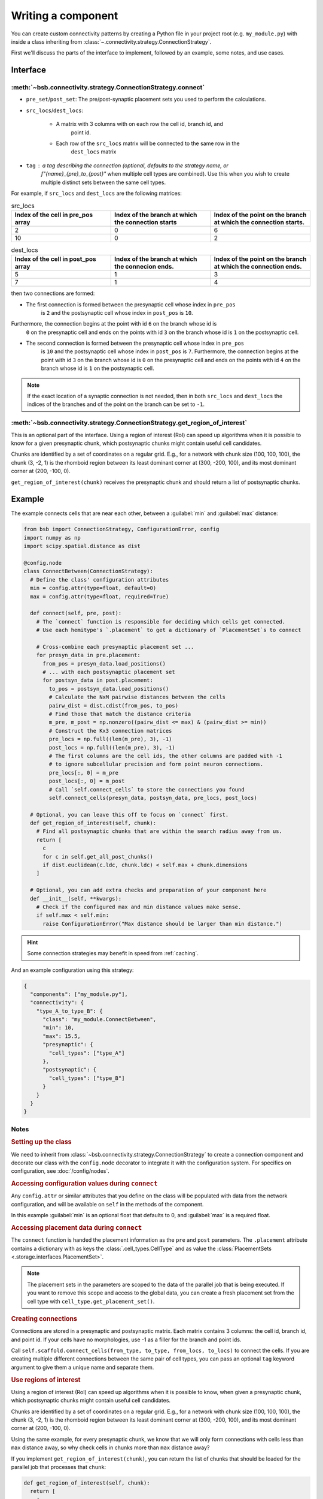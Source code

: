 ===================
Writing a component
===================

.. bsb_component_intro::

You can create custom connectivity patterns by creating a Python file in your project
root (e.g. ``my_module.py``) with inside a class inheriting from
:class:`~.connectivity.strategy.ConnectionStrategy`.

First we'll discuss the parts of the interface to implement, followed by an example, some
notes, and use cases.

Interface
---------

:meth:`~bsb.connectivity.strategy.ConnectionStrategy.connect`
~~~~~~~~~~~~~~~~~~~~~~~~~~~~~~~~~~~~~~~~~~~~~~~~~~~~~~~~~~~~~

* ``pre_set``/``post_set``: The pre/post-synaptic placement sets you used to perform the calculations.
* ``src_locs``/``dest_locs``:

   * A matrix with 3 columns with on each row the cell id, branch id, and
      point id.
   * Each row of the ``src_locs`` matrix will be connected to the same row in the
      ``dest_locs`` matrix

* ``tag`` : a tag describing the connection (optional, defaults to the strategy name, or
   `f"{name}_{pre}_to_{post}"` when multiple cell types are combined). Use this when you
   wish to create multiple distinct sets between the same cell types.

For example, if ``src_locs`` and ``dest_locs`` are the following matrices:

.. list-table:: src_locs
   :widths: 75 75 75
   :header-rows: 1

   * - Index of the cell in pre_pos array
     - Index of the branch at which the connection starts
     - Index of the point on the branch at which the connection starts.
   * - 2
     - 0
     - 6
   * - 10
     - 0
     - 2


.. list-table:: dest_locs
   :widths: 75 75 75
   :header-rows: 1

   * - Index of the cell in post_pos array
     - Index of the branch at which the connecion ends.
     - Index of the point on the branch at which the connection ends.
   * - 5
     - 1
     - 3
   * - 7
     - 1
     - 4

then two connections are formed:

* The first connection is formed between the presynaptic cell whose index in ``pre_pos``
   is ``2`` and the postsynaptic cell whose index in ``post_pos`` is ``10``.

Furthermore, the connection begins at the point with id ``6`` on the branch whose id is
   ``0`` on the presynaptic cell and ends on the points with id ``3`` on the branch whose
   id is ``1`` on the postsynaptic cell.

* The second connection is formed between the presynaptic cell whose index in ``pre_pos``
   is ``10`` and the postsynaptic cell whose index in ``post_pos`` is ``7``. Furthermore,
   the connection begins at the point with id ``3`` on the branch whose id is ``0`` on the
   presynaptic cell and ends on the points with id ``4`` on the branch whose id is ``1``
   on the postsynaptic cell.

.. note::
  If the exact location of a synaptic connection is not needed, then in both ``src_locs``
  and ``dest_locs`` the indices of the branches and of the point on the branch can be set
  to ``-1``.

:meth:`~bsb.connectivity.strategy.ConnectionStrategy.get_region_of_interest`
~~~~~~~~~~~~~~~~~~~~~~~~~~~~~~~~~~~~~~~~~~~~~~~~~~~~~~~~~~~~~~~~~~~~~~~~~~~~

This is an optional part of the interface. Using a region of interest (RoI) can speed
up algorithms when it is possible to know for a given presynaptic chunk, which
postsynaptic chunks might contain useful cell candidates.

Chunks are identified by a set of coordinates on a regular grid. E.g., for
a network with chunk size (100, 100, 100), the chunk (3, -2, 1) is the rhomboid region
between its least dominant corner at (300, -200, 100), and its most dominant corner at
(200, -100, 0).

``get_region_of_interest(chunk)`` receives the presynaptic chunk and should return a list
of postsynaptic chunks.

Example
-------

The example connects cells that are near each other, between a :guilabel:`min` and :guilabel:`max` distance:

.. code-block:: python

  from bsb import ConnectionStrategy, ConfigurationError, config
  import numpy as np
  import scipy.spatial.distance as dist

  @config.node
  class ConnectBetween(ConnectionStrategy):
    # Define the class' configuration attributes
    min = config.attr(type=float, default=0)
    max = config.attr(type=float, required=True)

    def connect(self, pre, post):
      # The `connect` function is responsible for deciding which cells get connected.
      # Use each hemitype's `.placement` to get a dictionary of `PlacementSet`s to connect

      # Cross-combine each presynaptic placement set ...
      for presyn_data in pre.placement:
        from_pos = presyn_data.load_positions()
        # ... with each postsynaptic placement set
        for postsyn_data in post.placement:
          to_pos = postsyn_data.load_positions()
          # Calculate the NxM pairwise distances between the cells
          pairw_dist = dist.cdist(from_pos, to_pos)
          # Find those that match the distance criteria
          m_pre, m_post = np.nonzero((pairw_dist <= max) & (pairw_dist >= min))
          # Construct the Kx3 connection matrices
          pre_locs = np.full((len(m_pre), 3), -1)
          post_locs = np.full((len(m_pre), 3), -1)
          # The first columns are the cell ids, the other columns are padded with -1
          # to ignore subcellular precision and form point neuron connections.
          pre_locs[:, 0] = m_pre
          post_locs[:, 0] = m_post
          # Call `self.connect_cells` to store the connections you found
          self.connect_cells(presyn_data, postsyn_data, pre_locs, post_locs)

    # Optional, you can leave this off to focus on `connect` first.
    def get_region_of_interest(self, chunk):
      # Find all postsynaptic chunks that are within the search radius away from us.
      return [
        c
        for c in self.get_all_post_chunks()
        if dist.euclidean(c.ldc, chunk.ldc) < self.max + chunk.dimensions
      ]

    # Optional, you can add extra checks and preparation of your component here
    def __init__(self, **kwargs):
      # Check if the configured max and min distance values make sense.
      if self.max < self.min:
        raise ConfigurationError("Max distance should be larger than min distance.")

.. hint::

  Some connection strategies may benefit in speed from :ref:`caching`.

And an example configuration using this strategy:

.. code-block:: json

  {
    "components": ["my_module.py"],
    "connectivity": {
      "type_A_to_type_B": {
        "class": "my_module.ConnectBetween",
        "min": 10,
        "max": 15.5,
        "presynaptic": {
          "cell_types": ["type_A"]
        },
        "postsynaptic": {
          "cell_types": ["type_B"]
        }
      }
    }
  }

Notes
~~~~~

.. rubric:: Setting up the class

We need to inherit from :class:`~bsb.connectivity.strategy.ConnectionStrategy` to create a
connection component and decorate our class with the ``config.node`` decorator to
integrate it with the configuration system. For specifics on configuration, see
:doc:`/config/nodes`.

.. rubric:: Accessing configuration values during ``connect``

Any ``config.attr`` or similar attributes that you define on the class will be populated
with data from the network configuration, and will be available on ``self`` in the
methods of the component.

In this example :guilabel:`min` is an optional float that defaults to 0, and
:guilabel:`max` is a required float.

.. rubric:: Accessing placement data during ``connect``

The ``connect`` function is handed the placement information as the ``pre`` and ``post``
parameters. The ``.placement`` attribute contains a dictionary with as keys the
:class:`.cell_types.CellType` and as value the
:class:`PlacementSets <.storage.interfaces.PlacementSet>`.

.. note::
  The placement sets in the parameters are scoped to the data of the parallel job that is
  being executed. If you want to remove this scope and access to the global data, you can
  create a fresh placement set from the cell type with ``cell_type.get_placement_set()``.

.. rubric:: Creating connections

Connections are stored in a presynaptic and postsynaptic matrix. Each matrix contains 3
columns: the cell id, branch id, and point id. If your cells have no morphologies, use -1
as a filler for the branch and point ids.

Call ``self.scaffold.connect_cells(from_type, to_type, from_locs, to_locs)`` to connect
the cells. If you are creating multiple different connections between the same pair of cell
types, you can pass an optional ``tag`` keyword argument to give them a unique name and
separate them.

.. rubric:: Use regions of interest

Using a region of interest (RoI) can speed up algorithms when it is possible to know,
when given a presynaptic chunk, which postsynaptic chunks might contain useful cell
candidates.

Chunks are identified by a set of coordinates on a regular grid. E.g., for
a network with chunk size (100, 100, 100), the chunk (3, -2, 1) is the rhomboid region
between its least dominant corner at (300, -200, 100), and its most dominant corner at
(200, -100, 0).

Using the same example, for every presynaptic chunk, we know that we will only form
connections with cells less than ``max`` distance away, so why check cells in chunks more
than ``max`` distance away?

If you implement ``get_region_of_interest(chunk)``, you can return the list of chunks that
should be loaded for the parallel job that processes that ``chunk``:

.. code-block:: python

  def get_region_of_interest(self, chunk):
    return [
      c
      for c in self.get_all_post_chunks()
      if dist.euclidean(c.ldc, chunk.ldc) < self.max + chunk.dimensions
    ]

Connecting point-like cells
---------------------------
Suppose we want to connect Golgi cells and granule cells, without storing information
about the exact positions of the synapses (we may want to consider cells as point-like
objects, as in NEST). We want to write a class called ``ConnectomeGolgiGranule`` that
connects a Golgi cell to a granule cell if their distance is less than 100 micrometers
(see the configuration block above).

First we define the class ``ConnectomeGolgiGlomerulus`` and we specify that we require
to be configured with a :guilabel:`radius` and :guilabel:`divergence` attribute.

.. code-block:: python

  @config.node
  class ConnectomeGolgiGlomerulus(ConnectionStrategy):
      # Read vars from the configuration file
      radius = config.attr(type=int, required=True)
      divergence = config.attr(type=int, required=True)

Now we need to write the ``get_region_of_interest`` method. For a given chunk we want
all the neighbouring chunks in which we can find the presynaptic cells at less than 50
micrometers. Such cells are contained for sure in the chunks which are less than 50
micrometers away from the current chunk.

.. code-block:: python

    def get_region_of_interest(self, chunk):
      # We get the ConnectivitySet of golgi_to_granule
      cs = self.network.get_connectivity_set(tag="golgi_to_granule")
      # We get the coordinates of all the chunks
      chunks = ct.get_placement_set().get_all_chunks()
      # We define an empty list in which we shall add the chunks of interest
      selected_chunks = []
      # We look for chunks which are less than radius away from the current one
      for c in chunks:
        dist = np.sqrt(
          np.power((chunk[0] - c[0]) * chunk.dimensions[0], 2)
            + np.power((chunk[1]  - c[1]) * chunk.dimensions[1], 2)
            + np.power((chunk[2]  - c[2]) * chunk.dimensions[2], 2)
        )
        # We select only the chunks satisfying the condition
        if (dist < self.radius):
            selected_chunks.append(Chunk([c[0], c[1], c[2]], chunk.dimensions))
      return selected_chunks

Now we're ready to write the ``connect`` method:

.. code-block:: python

    def connect(self, pre, post):
      # This strategy connects every combination pair of the configured presynaptic to postsynaptic cell types.
      # We will tackle each pair's connectivity inside of our own `_connect_type` helper method.
      for pre_ps in pre.placement:
          for post_ps in post.placement:
              # The hemitype collection's `placement` is a dictionary mapping each cell type to a placement set with all
              # cells being processed in this parallel job. So call our own `_connect_type` method with each pre-post combination
              self._connect_type(pre_ps, post_ps)

      def _connect_type(self, pre_ps, post_ps):
        # This is the inner function that calculates the connectivity matrix for a pre-post cell type pair
        # We start by loading the cell position matrices (Nx3)
        golgi_pos = pre_ps.load_positions()
        granule_pos = post_ps.load_positions()
        n_glomeruli = len(glomeruli_pos)
        n_golgi = len(golgi_pos)
        n_conn = n_glomeruli * n_golgi
        # For the sake of speed we define two arrays pre_locs and post_locs of length n_conn
        # (the maximum number of connections which can be made) to store the connections information,
        # even if we will not use all the entries of arrays.
        # We keep track of how many entries we actually employ, namely how many connection
        # we made, using the variable ptr. For example if we formed 4 connections the useful
        # data lie in the first 4 elements
        pre_locs = np.full((n_conn, 3), -1, dtype=int)
        post_locs = np.full((n_conn, 3), -1, dtype=int)
        ptr = 0
        # We select the cells to connect according to our connection rule.
        for i, golgi in enumerate(golgi_pos):
          # We compute the distance between the current Golgi cell and all the granule cells in the region of interest.
          dist = np.sqrt(
                      np.power(golgi[0] - granule_pos[0], 2)
                      + np.power(golgi[1] - granule_pos[1], 2)
                      + np.power(golgi[2] - granule_pos[2], 2)
                  )
          # We select all the granule cells which are less than 100 micrometers away up to the divergence value.
          # For the sake of simplicity in this example we assume to find at least 40 candidates satisfying the condition.
          granule_close_enough = dist < self.radius

          # We find the indices of the 40 closest granule cells
          to_connect_ids = np.argsort(granule_close_enough)[0:self.divergence]

          # Since we are interested in connecting point-like cells, we do not need to store
          # info about the precise position on the dendrites or axons;
          # It is enough to store which presynaptic cell is connected to
          # certain postsynaptic cells, namely the first entry of both `pre_set` and `post_set`.

          # The index of the presynaptic cell in the `golgi_pos` array is `i`
          pre_set[ptr:ptr+self.divergence,0] = i
          # We store in post_set the indices of the postsynaptic cells we selected before.
          post_set[ptr:ptr+self.divergence,0] = to_connect_ids
          ptr += to_be_connected

        # Now we connect the cells according to the information stored in `src_locs` and `dest_locs`
        # calling the `connect_cells` method.
        self.connect_cells(pre_set, post_set, src_locs, dest_locs)

Connections between a detailed cell and a point-like cell
---------------------------------------------------------

If we have a detailed morphology of the pre- or postsynaptic cells we can specify where
to form the connection. Suppose we want to connect Golgi cells to glomeruli specifying
the position of the connection on the Golgi cell axon. In this example we form a
connection on the closest point to a glomerulus. First, we need to specify the type of
neurites that we want to consider on the morphologies when forming synapses. We can do
this in the configuration file, using the:guilabel:`morphology_labels` attribute on the
``connectivity.*.postsynaptic`` (or ``presynaptic``) node:

.. code-block:: json

  "golgi_to_granule": {
        "strategy": "cerebellum.connectome.golgi_granule.ConnectomeGolgiGranule",
        "radius": 100,
        "convergence": 40,
        "presynaptic": {
          "cell_types": ["glomerulus"]
        },
        "postsynaptic": {
          "cell_types": ["golgi_cell"],
          "morphology_labels" : ["basal_dendrites"]
        }
      }

The :meth:`~bsb.connectivity.strategy.ConnectionStrategy.get_region_of_interest` is
analogous to the previous example, so we focus only on the
:meth:`~bsb.connectivity.strategy.ConnectionStrategy.connect` method.

.. code-block:: python

    def connect(self, pre, post):
      for pre_ps in pre.placement:
          for post_ps in post.placement:
              self._connect_type(pre_ps, post_ps)

      def _connect_type(self, pre_ps, post_ps):
        # We store the positions of the pre and post synaptic cells.
        golgi_pos = pre_ps.load_positions()
        glomeruli_pos = post_ps.load_positions()
        n_glomeruli = len(glomeruli_pos)
        n_golgi = len(golgi_pos)
        max_conn = n_glomeruli * n_golgi
        # We define two arrays of length `max_conn ` to store the connections,
        # even if we will not use all the entries of arrays, for the sake of speed.
        pre_locs = np.full((max_conn , 3), -1, dtype=int)
        post_locs = np.full((max_conn , 3), -1, dtype=int)
        # `ptr` keeps track of how many connections we've made so far.
        ptr = 0

        # Cache morphologies and generate the morphologies iterator.
        morpho_set = post_ps.load_morphologies()
        golgi_morphos = morpho_set.iter_morphologies(cache=True, hard_cache=True)

        # Loop through all the Golgi cells
        for i, golgi, morpho in zip(itertools.count(), golgi_pos, golgi_morphos):

            # We compute the distance between the current Golgi cell and all the glomeruli,
            # then select the good ones.
            dist = np.sqrt(
                np.power(golgi[0] - glomeruli_pos[:, 0], 2)
                + np.power(golgi[1] - glomeruli_pos[:, 1], 2)
                + np.power(golgi[2] - glomeruli_pos[:, 2], 2)
            )

            to_connect_bool = dist < self.radius
            to_connect_idx = np.nonzero(to_connect_bool)[0]
            connected_gloms = len(to_connect_idx)

            # We assign the indices of the Golgi cell and the granule cells to connect
            pre_locs[ptr : (ptr + connected_gloms), 0] = to_connect_idx
            post_locs[ptr : (ptr + connected_gloms), 0] = i

            # Get the branches corresponding to basal dendrites.
            # `morpho` contains only the branches tagged as specified
            # in the configuration file.
            basal_dendrides_branches = morpho.get_branches()

            # Get the starting branch id of the denridic branches
            first_dendride_id = morpho.branches.index(basal_dendrides_branches[0])

            # Find terminal points on branches
            terminal_ids = np.full(len(basal_dendrides_branches), 0, dtype=int)
            for i,b in enumerate(basal_dendrides_branches):
                if b.is_terminal:
                    terminal_ids[i] = 1
            terminal_branches_ids = np.nonzero(terminal_ids)[0]

            # Keep only terminal branches
            basal_dendrides_branches = np.take(basal_dendrides_branches, terminal_branches_ids, axis=0)
            terminal_branches_ids = terminal_branches_ids + first_dendride_id

            # Find the point-on-branch ids of the tips
            tips_coordinates = np.full((len(basal_dendrides_branches),3), 0, dtype=float)
            for i,branch in enumerate(basal_dendrides_branches):
                tips_coordinates[i] = branch.points[-1]

            # Choose randomly the branch where the synapse is made
            # favouring the branches closer to the glomerulus.
            rolls = exp_dist.rvs(size=len(basal_dendrides_branches))

            # Compute the distance between terminal points of basal dendrites
            # and the soma of the avaiable glomeruli
            for id_g,glom_p in enumerate(glomeruli_pos):
                pts_dist = np.sqrt(np.power(tips_coordinates[:,0] + golgi[0] - glom_p[0], 2)
                        + np.power(tips_coordinates[:,1] + golgi[1] - glom_p[1], 2)
                        + np.power(tips_coordinates[:,2] + golgi[2] - glom_p[2], 2)
                    )

                sorted_pts_ids = np.argsort(pts_dist)
                # Pick the point in which we form a synapse according to a exponential distribution mapped
                # through the distance indices: high chance to pick closeby points.
                pt_idx = sorted_pts_ids[int(len(basal_dendrides_branches)*rolls[np.random.randint(0,len(rolls))])]

                # The id of the branch is the id of the terminal_branches plus the id of the first dendritic branch
                post_locs[ptr+id_g,1] = terminal_branches_ids[pt_idx]
                # We connect the tip of the branch
                post_locs[ptr+id_g,2] = len(basal_dendrides_branches[pt_idx].points)-1
            ptr += connected_gloms

        # Now we connect the cells
        self.connect_cells(pre_ps, post_ps, pre_locs[:ptr], post_locs[:ptr])

